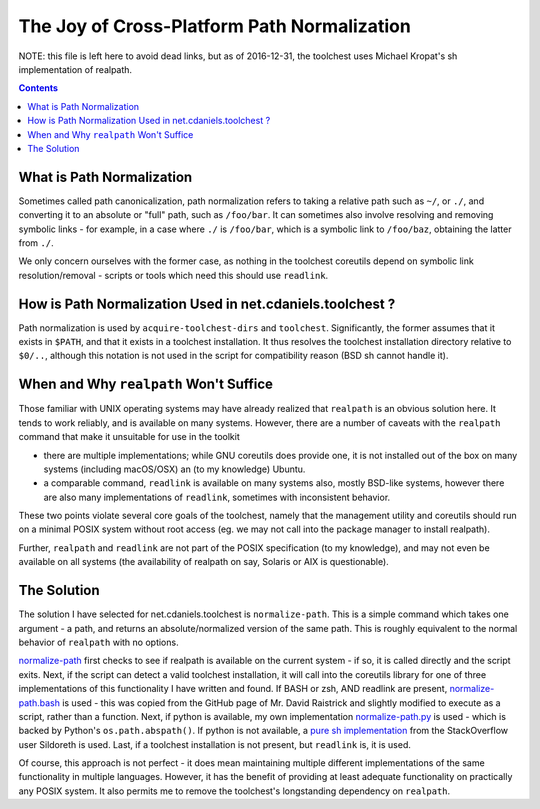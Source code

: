 ********************************************
The Joy of Cross-Platform Path Normalization
********************************************


NOTE: this file is left here to avoid dead links, but as of 2016-12-31, the
toolchest uses Michael Kropat's sh implementation of realpath.

.. contents::

What is Path Normalization
==========================

Sometimes called path canonicalization, path normalization refers to taking a
relative path such as ``~/``, or ``./``, and converting it to an absolute or
"full" path, such as ``/foo/bar``. It can sometimes also involve resolving and
removing symbolic links - for example, in a case where ``./`` is ``/foo/bar``,
which is a symbolic link to ``/foo/baz``, obtaining the latter from ``./``.

We only concern ourselves with the former case, as nothing in the toolchest
coreutils depend on symbolic link resolution/removal - scripts or tools which
need this should use ``readlink``.

How is Path Normalization Used in net.cdaniels.toolchest ?
==========================================================

Path normalization is used by ``acquire-toolchest-dirs`` and ``toolchest``.
Significantly, the former assumes that it exists in ``$PATH``, and that it
exists in a toolchest installation. It thus resolves the toolchest
installation directory relative to ``$0/..``, although this notation is not
used in the script for compatibility reason (BSD sh cannot handle it).

When and Why ``realpath`` Won't Suffice
=======================================

Those familiar with UNIX operating systems may have already realized that
``realpath`` is an obvious solution here. It tends to work reliably, and is
available on many systems. However, there are a number of caveats with the
``realpath`` command that make it unsuitable for use in the toolkit

* there are multiple implementations; while GNU coreutils does provide one, it
  is not installed out of the box on many systems (including macOS/OSX) an (to
  my knowledge) Ubuntu.

* a comparable command, ``readlink`` is available on many systems also, mostly
  BSD-like systems, however there are also many implementations of
  ``readlink``, sometimes with inconsistent behavior.

These two points violate several core goals of the toolchest, namely that the
management utility and coreutils should run on a minimal POSIX system without
root access (eg. we may not call into the package manager to install realpath). 

Further, ``realpath`` and ``readlink`` are not part of the POSIX specification
(to my knowledge), and may not even be available on all systems (the
availability of realpath on say, Solaris or AIX is questionable).

The Solution
============

The solution I have selected for net.cdaniels.toolchest is ``normalize-path``.
This is a simple command which takes one argument - a path, and returns an
absolute/normalized version of the same path. This is roughly equivalent to
the normal behavior of ``realpath`` with no options.

`normalize-path <../bin/normalize-path>`_ first checks to see if realpath is
available on the current system - if so, it is called directly and the script
exits. Next, if the script can detect a valid toolchest installation, it will
call into the coreutils library for one of three implementations of this
functionality I have written and found. If BASH or zsh, AND readlink are
present, `normalize-path.bash <../lib/normalize-path/normalize-path.bash>`_ is
used - this was copied from the GitHub page of Mr. David Raistrick and
slightly modified to execute as a script, rather than a function. Next, if
python is available, my own implementation `normalize-path.py <../lib
/normalize-path/normalize- path.py>`_ is used - which is backed by Python's
``os.path.abspath()``. If python is not available, a `pure sh implementation
<../lib/normalize-path /normalize-path.sh>`_ from the StackOverflow user
Sildoreth is used. Last, if a toolchest installation is not present, but
``readlink`` is, it is used.

Of course, this approach is not perfect - it does mean maintaining multiple
different implementations of the same functionality in multiple languages.
However, it has the benefit of providing at least adequate functionality on
practically any POSIX system. It also permits me to remove the toolchest's
longstanding dependency on ``realpath``.